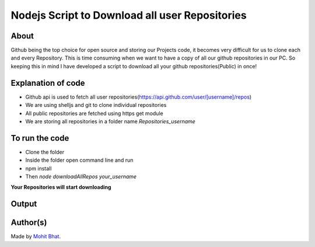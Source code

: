 Nodejs Script to Download all user Repositories
===============================================

|checkout|

About
-----

Github being the top choice for open source and storing our Projects
code, it becomes very difficult for us to clone each and every
Repository. This is time consuming when we want to have a copy of all
our github repositories in our PC. So keeping this in mind I have
developed a script to download all your github repositories(Public) in
once!

Explanation of code
-------------------

-  Github api is used to fetch all user repositories(https://api.github.com/user/[username]/repos)
-  We are using shelljs and git to clone individual repositories
-  All public repositories are fetched using https get module
-  We are storing all repositories in a folder name *Repositories_username*

To run the code
---------------

-  Clone the folder
-  Inside the folder open command line and run
-  npm install
-  Then *node downloadAllRepos your_username*

**Your Repositories will start downloading**

Output
------

.. image:: downloadAllRepos.png

Author(s)
---------

Made by `Mohit Bhat <https://github.com/mbcse>`__.

.. |checkout| image:: https://forthebadge.com/images/badges/check-it-out.svg
   :target: https://github.com/HarshCasper/Rotten-Scripts/tree/master/JavaScript/Download_All_Repos/
